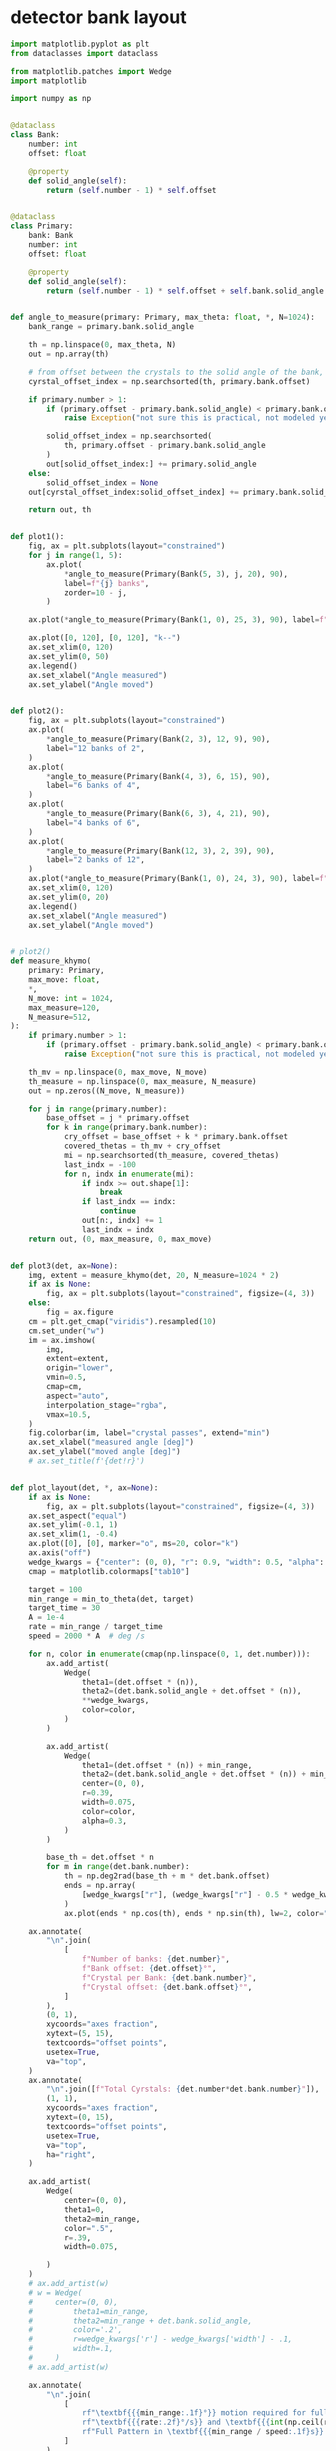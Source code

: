 * detector bank layout
#+begin_src python
  import matplotlib.pyplot as plt
  from dataclasses import dataclass

  from matplotlib.patches import Wedge
  import matplotlib

  import numpy as np


  @dataclass
  class Bank:
      number: int
      offset: float

      @property
      def solid_angle(self):
          return (self.number - 1) * self.offset


  @dataclass
  class Primary:
      bank: Bank
      number: int
      offset: float

      @property
      def solid_angle(self):
          return (self.number - 1) * self.offset + self.bank.solid_angle


  def angle_to_measure(primary: Primary, max_theta: float, *, N=1024):
      bank_range = primary.bank.solid_angle

      th = np.linspace(0, max_theta, N)
      out = np.array(th)

      # from offset between the crystals to the solid angle of the bank, only have to move the offset
      cyrstal_offset_index = np.searchsorted(th, primary.bank.offset)

      if primary.number > 1:
          if (primary.offset - primary.bank.solid_angle) < primary.bank.offset:
              raise Exception("not sure this is practical, not modeled yet")

          solid_offset_index = np.searchsorted(
              th, primary.offset - primary.bank.solid_angle
          )
          out[solid_offset_index:] += primary.solid_angle
      else:
          solid_offset_index = None
      out[cyrstal_offset_index:solid_offset_index] += primary.bank.solid_angle

      return out, th


  def plot1():
      fig, ax = plt.subplots(layout="constrained")
      for j in range(1, 5):
          ax.plot(
              ,*angle_to_measure(Primary(Bank(5, 3), j, 20), 90),
              label=f"{j} banks",
              zorder=10 - j,
          )

      ax.plot(*angle_to_measure(Primary(Bank(1, 0), 25, 3), 90), label=f"25 spokes")

      ax.plot([0, 120], [0, 120], "k--")
      ax.set_xlim(0, 120)
      ax.set_ylim(0, 50)
      ax.legend()
      ax.set_xlabel("Angle measured")
      ax.set_ylabel("Angle moved")


  def plot2():
      fig, ax = plt.subplots(layout="constrained")
      ax.plot(
          ,*angle_to_measure(Primary(Bank(2, 3), 12, 9), 90),
          label="12 banks of 2",
      )
      ax.plot(
          ,*angle_to_measure(Primary(Bank(4, 3), 6, 15), 90),
          label="6 banks of 4",
      )
      ax.plot(
          ,*angle_to_measure(Primary(Bank(6, 3), 4, 21), 90),
          label="4 banks of 6",
      )
      ax.plot(
          ,*angle_to_measure(Primary(Bank(12, 3), 2, 39), 90),
          label="2 banks of 12",
      )
      ax.plot(*angle_to_measure(Primary(Bank(1, 0), 24, 3), 90), label=f"24 spokes")
      ax.set_xlim(0, 120)
      ax.set_ylim(0, 20)
      ax.legend()
      ax.set_xlabel("Angle measured")
      ax.set_ylabel("Angle moved")


  # plot2()
  def measure_khymo(
      primary: Primary,
      max_move: float,
      ,*,
      N_move: int = 1024,
      max_measure=120,
      N_measure=512,
  ):
      if primary.number > 1:
          if (primary.offset - primary.bank.solid_angle) < primary.bank.offset:
              raise Exception("not sure this is practical, not modeled yet")

      th_mv = np.linspace(0, max_move, N_move)
      th_measure = np.linspace(0, max_measure, N_measure)
      out = np.zeros((N_move, N_measure))

      for j in range(primary.number):
          base_offset = j * primary.offset
          for k in range(primary.bank.number):
              cry_offset = base_offset + k * primary.bank.offset
              covered_thetas = th_mv + cry_offset
              mi = np.searchsorted(th_measure, covered_thetas)
              last_indx = -100
              for n, indx in enumerate(mi):
                  if indx >= out.shape[1]:
                      break
                  if last_indx == indx:
                      continue
                  out[n:, indx] += 1
                  last_indx = indx
      return out, (0, max_measure, 0, max_move)


  def plot3(det, ax=None):
      img, extent = measure_khymo(det, 20, N_measure=1024 * 2)
      if ax is None:
          fig, ax = plt.subplots(layout="constrained", figsize=(4, 3))
      else:
          fig = ax.figure
      cm = plt.get_cmap("viridis").resampled(10)
      cm.set_under("w")
      im = ax.imshow(
          img,
          extent=extent,
          origin="lower",
          vmin=0.5,
          cmap=cm,
          aspect="auto",
          interpolation_stage="rgba",
          vmax=10.5,
      )
      fig.colorbar(im, label="crystal passes", extend="min")
      ax.set_xlabel("measured angle [deg]")
      ax.set_ylabel("moved angle [deg]")
      # ax.set_title(f'{det!r}')


  def plot_layout(det, *, ax=None):
      if ax is None:
          fig, ax = plt.subplots(layout="constrained", figsize=(4, 3))
      ax.set_aspect("equal")
      ax.set_ylim(-0.1, 1)
      ax.set_xlim(1, -0.4)
      ax.plot([0], [0], marker="o", ms=20, color="k")
      ax.axis("off")
      wedge_kwargs = {"center": (0, 0), "r": 0.9, "width": 0.5, "alpha": 0.5}
      cmap = matplotlib.colormaps["tab10"]

      target = 100
      min_range = min_to_theta(det, target)
      target_time = 30
      A = 1e-4
      rate = min_range / target_time
      speed = 2000 * A  # deg /s

      for n, color in enumerate(cmap(np.linspace(0, 1, det.number))):
          ax.add_artist(
              Wedge(
                  theta1=(det.offset * (n)),
                  theta2=(det.bank.solid_angle + det.offset * (n)),
                  ,**wedge_kwargs,
                  color=color,
              )
          )

          ax.add_artist(
              Wedge(
                  theta1=(det.offset * (n)) + min_range,
                  theta2=(det.bank.solid_angle + det.offset * (n)) + min_range,
                  center=(0, 0),
                  r=0.39,
                  width=0.075,
                  color=color,
                  alpha=0.3,
              )
          )

          base_th = det.offset * n
          for m in range(det.bank.number):
              th = np.deg2rad(base_th + m * det.bank.offset)
              ends = np.array(
                  [wedge_kwargs["r"], (wedge_kwargs["r"] - 0.5 * wedge_kwargs["width"])]
              )
              ax.plot(ends * np.cos(th), ends * np.sin(th), lw=2, color="k")

      ax.annotate(
          "\n".join(
              [
                  f"Number of banks: {det.number}",
                  f"Bank offset: {det.offset}°",
                  f"Crystal per Bank: {det.bank.number}",
                  f"Crystal offset: {det.bank.offset}°",
              ]
          ),
          (0, 1),
          xycoords="axes fraction",
          xytext=(5, 15),
          textcoords="offset points",
          usetex=True,
          va="top",
      )
      ax.annotate(
          "\n".join([f"Total Cyrstals: {det.number*det.bank.number}"]),
          (1, 1),
          xycoords="axes fraction",
          xytext=(0, 15),
          textcoords="offset points",
          usetex=True,
          va="top",
          ha="right",
      )

      ax.add_artist(
          Wedge(
              center=(0, 0),
              theta1=0,
              theta2=min_range,
              color=".5",
              r=.39,
              width=0.075,

          )
      )
      # ax.add_artist(w)
      # w = Wedge(
      #     center=(0, 0),
      #         theta1=min_range,
      #         theta2=min_range + det.bank.solid_angle,
      #         color='.2',
      #         r=wedge_kwargs['r'] - wedge_kwargs['width'] - .1,
      #         width=.1,
      #     )
      # ax.add_artist(w)

      ax.annotate(
          "\n".join(
              [
                  rf"\textbf{{{min_range:.1f}°}} motion required for full pattern [{target}°]",
                  rf"\textbf{{{rate:.2f}°/s}} and \textbf{{{int(np.ceil(rate/A)):d} fps}} for full pattern in {target_time}s",
                  rf"Full Pattern in \textbf{{{min_range / speed:.1f}s}} [{speed}°/s]",
              ]
          ),
          (0, 0),
          xycoords="axes fraction",
          xytext=(5, -4),
          textcoords="offset points",
          va="top",
          usetex=True,
      )


  def min_to_theta(det, target):
      out, th = angle_to_measure(det, 150, N=1024 * 4)
      return th[np.searchsorted(out, target)]
#+end_src

#+begin_src python
  layouts = [
      Primary(Bank(13, 2), 1, 0),
      Primary(Bank(13, 2), 3, 33),
      Primary(Bank(4, 2), 7, 14.5),
      Primary(Bank(34, 3), 1, 0),
  ]
#+end_src

** 4 panel
#+begin_src python
  outer_fig = plt.figure(layout="constrained", figsize=(7, 7))
  fig_arr = outer_fig.subfigures(2, 2, hspace=0, wspace=0)

  for fig, det, label in zip(fig_arr.flat, layouts, "ABCD"):
      ax = fig.subplots()
      plot_layout(det, ax=ax)
      fig.patch.set_linewidth(2)
      fig.patch.set_edgecolor("k")
      ax.annotate(
          rf"\textbf{{{label}}}",
          (1, 0),
          xytext=(-5, 5),
          xycoords="subfigure fraction",
          textcoords="offset points",
          usetex=True,
          ha="right",
      )

  plt.show()
  outer_fig.savefig('/tmp/layout_panels.png', dpi=300)
#+end_src

** lots of diagram

#+begin_src python
  def make_figure(det):
      fig, (ax1, ax2) = plt.subplots(1, 2, layout="constrained", figsize=(7, 3.6))
      plot_layout(det, ax=ax1)
      plot3(det, ax=ax2)
      # ax2.axvline(100, color="k", alpha=0.5)
      return fig


  for det, pth in zip(
      layouts,
      [
          "/tmp/seven_bank.png",
          "/tmp/three_bank.png",
          "/tmp/single_bank.png",
          "/tmp/bicyle_wheel.png",
      ],
  ):
      make_figure(det).savefig(pth, dpi=300)


  plt.show()
#+end_src

